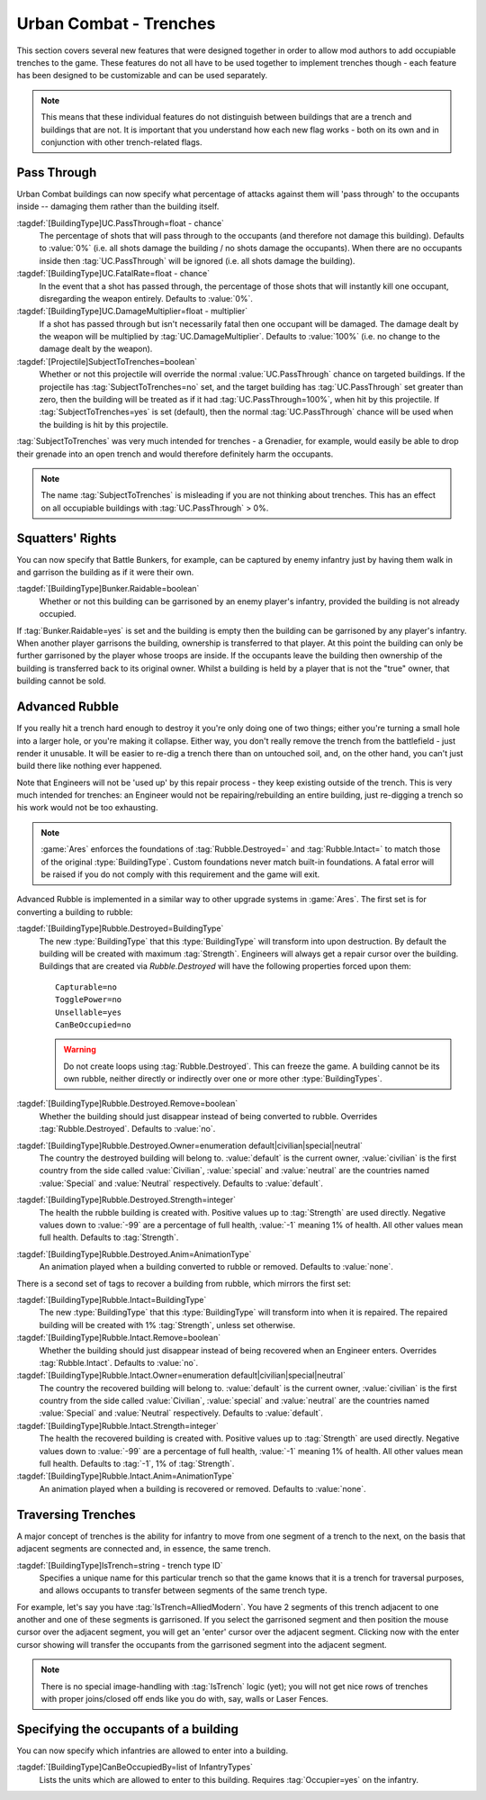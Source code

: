 .. index:: Buildings; Trenches

Urban Combat - Trenches
~~~~~~~~~~~~~~~~~~~~~~~

This section covers several new features that were designed together in order to
allow mod authors to add occupiable trenches to the game. These features do not
all have to be used together to implement trenches though - each feature has
been designed to be customizable and can be used separately.

.. note::  This means that these individual features do not distinguish between
  buildings that are a trench and buildings that are not. It is important that
  you understand how each new flag works - both on its own and in conjunction
  with other trench-related flags.


.. index::
  Buildings; Weapons passing through urban combat buildings
  Weapons; Hit occupants inside buildings
  Projectiles; Subject to trenches

Pass Through
````````````

Urban Combat buildings can now specify what percentage of attacks against them
will 'pass through' to the occupants inside -- damaging them rather than the
building itself.

:tagdef:`[BuildingType]UC.PassThrough=float - chance`
  The percentage of shots that will pass through to the occupants (and therefore
  not damage this building). Defaults to :value:`0%` (i.e. all shots damage the
  building / no shots damage the occupants). When there are no occupants inside
  then :tag:`UC.PassThrough` will be ignored (i.e. all shots damage the
  building).
:tagdef:`[BuildingType]UC.FatalRate=float - chance`
  In the event that a shot has passed through, the percentage of those shots
  that will instantly kill one occupant, disregarding the weapon entirely.
  Defaults to :value:`0%`.
:tagdef:`[BuildingType]UC.DamageMultiplier=float - multiplier`
  If a shot has passed through but isn't necessarily fatal then one occupant
  will be damaged. The damage dealt by the weapon will be multiplied by
  :tag:`UC.DamageMultiplier`. Defaults to :value:`100%` (i.e. no change to the
  damage dealt by the weapon).
:tagdef:`[Projectile]SubjectToTrenches=boolean`
  Whether or not this projectile will override the normal
  :value:`UC.PassThrough` chance on targeted buildings. If the projectile has
  :tag:`SubjectToTrenches=no` set, and the target building has
  :tag:`UC.PassThrough` set greater than zero, then the building will be treated
  as if it had :tag:`UC.PassThrough=100%`, when hit by this projectile. If
  :tag:`SubjectToTrenches=yes` is set (default), then the normal
  :tag:`UC.PassThrough` chance will be used when the building is hit by this
  projectile.

:tag:`SubjectToTrenches` was very much intended for trenches - a Grenadier, for
example, would easily be able to drop their grenade into an open trench and
would therefore definitely harm the occupants.

.. note:: The name :tag:`SubjectToTrenches` is misleading if you are not
  thinking about trenches. This has an effect on all occupiable buildings with
  \ :tag:`UC.PassThrough` > 0%.

.. image:: /images/subjecttotrenches.png
  :alt: Illustration of different SubjectToTrenches values
  :align: center

.. image:: /images/subjecttotrenches_passthrough.png
  :alt: Illustration of different UC.PassThrough values
  :align: center

.. versionadded:: 0.1


.. index::
  Buildings; Raid garrisonable but unoccupied enemy buildings
  Bunkers; Raid unoccupied enemy buildings

Squatters' Rights
`````````````````

You can now specify that Battle Bunkers, for example, can be captured by enemy
infantry just by having them walk in and garrison the building as if it were
their own.

:tagdef:`[BuildingType]Bunker.Raidable=boolean`
  Whether or not this building can be garrisoned by an enemy player's infantry,
  provided the building is not already occupied.


If :tag:`Bunker.Raidable=yes` is set and the building is empty then the building
can be garrisoned by any player's infantry. When another player garrisons the
building, ownership is transferred to that player. At this point the building
can only be further garrisoned by the player whose troops are inside. If the
occupants leave the building then ownership of the building is transferred back
to its original owner. Whilst a building is held by a player that is not the
"true" owner, that building cannot be sold.

.. versionadded:: 0.1


.. _`trenches-rubble`:

.. index::
  Buildings; Destruction replaces building with rubble
  Buildings; Rebuild buildings from rubble with engineers
  Rubble; Rebuild collapsed buildings with engineers
  Engineer; Rebuild collapsed rubble buildings

Advanced Rubble
```````````````

If you really hit a trench hard enough to destroy it you're only doing one of
two things; either you're turning a small hole into a larger hole, or you're
making it collapse. Either way, you don't really remove the trench from the
battlefield - just render it unusable. It will be easier to re-dig a trench
there than on untouched soil, and, on the other hand, you can't just build
there like nothing ever happened.

Note that Engineers will not be 'used up' by this repair process - they keep
existing outside of the trench. This is very much intended for trenches: an
Engineer would not be repairing/rebuilding an entire building, just re-digging a
trench so his work would not be too exhausting.

.. note:: \ :game:`Ares` enforces the foundations of :tag:`Rubble.Destroyed=`
  and :tag:`Rubble.Intact=` to match those of the original :type:`BuildingType`.
  Custom foundations never match built-in foundations. A fatal error will be
  raised if you do not comply with this requirement and the game will exit.

Advanced Rubble is implemented in a similar way to other upgrade systems in
:game:`Ares`. The first set is for converting a building to rubble:

:tagdef:`[BuildingType]Rubble.Destroyed=BuildingType`
  The new :type:`BuildingType` that this :type:`BuildingType` will transform
  into upon destruction. By default the building will be created with maximum
  :tag:`Strength`. Engineers will always get a repair cursor over the building.
  Buildings that are created via `Rubble.Destroyed` will have the following
  properties forced upon them:

  ::

    Capturable=no
    TogglePower=no
    Unsellable=yes
    CanBeOccupied=no

  .. warning:: Do not create loops using :tag:`Rubble.Destroyed`. This can
    freeze the game. A building cannot be its own rubble, neither directly or
    indirectly over one or more other :type:`BuildingTypes`.

:tagdef:`[BuildingType]Rubble.Destroyed.Remove=boolean`
  Whether the building should just disappear instead of being converted to
  rubble. Overrides :tag:`Rubble.Destroyed`. Defaults to :value:`no`.

:tagdef:`[BuildingType]Rubble.Destroyed.Owner=enumeration default|civilian|special|neutral`
  The country the destroyed building will belong to. :value:`default` is the
  current owner, :value:`civilian` is the first country from the side called
  :value:`Civilian`, :value:`special` and :value:`neutral` are the countries
  named :value:`Special` and :value:`Neutral` respectively. Defaults to
  :value:`default`.

:tagdef:`[BuildingType]Rubble.Destroyed.Strength=integer`
  The health the rubble building is created with. Positive values up to
  :tag:`Strength` are used directly. Negative values down to :value:`-99` are a
  percentage of full health, :value:`-1` meaning 1% of health. All other values
  mean full health. Defaults to :tag:`Strength`.

:tagdef:`[BuildingType]Rubble.Destroyed.Anim=AnimationType`
  An animation played when a building converted to rubble or removed. Defaults
  to :value:`none`.

There is a second set of tags to recover a building from rubble, which mirrors
the first set:

:tagdef:`[BuildingType]Rubble.Intact=BuildingType`
  The new :type:`BuildingType` that this :type:`BuildingType` will transform
  into when it is repaired. The repaired building will be created with 1%
  :tag:`Strength`, unless set otherwise.

:tagdef:`[BuildingType]Rubble.Intact.Remove=boolean`
  Whether the building should just disappear instead of being recovered when an
  Engineer enters. Overrides :tag:`Rubble.Intact`. Defaults to :value:`no`.

:tagdef:`[BuildingType]Rubble.Intact.Owner=enumeration default|civilian|special|neutral`
  The country the recovered building will belong to. :value:`default` is the
  current owner, :value:`civilian` is the first country from the side called
  :value:`Civilian`, :value:`special` and :value:`neutral` are the countries
  named :value:`Special` and :value:`Neutral` respectively. Defaults to
  :value:`default`.

:tagdef:`[BuildingType]Rubble.Intact.Strength=integer`
  The health the recovered building is created with. Positive values up to
  :tag:`Strength` are used directly. Negative values down to :value:`-99` are a
  percentage of full health, :value:`-1` meaning 1% of health. All other values
  mean full health. Defaults to :tag:`-1`, 1% of :tag:`Strength`.

:tagdef:`[BuildingType]Rubble.Intact.Anim=AnimationType`
  An animation played when a building is recovered or removed. Defaults to
  :value:`none`.

.. versionadded:: 0.1
.. versionchanged:: 0.8


.. index::
  Buildings; Infantry can move from one urban combat building to an adjacent one
  Trenches; Move infantry from one urban combat building to an adjacent one
  Occupiers; Move infantry from one urban combat building to an adjacent one

Traversing Trenches
```````````````````

A major concept of trenches is the ability for infantry to move from one segment
of a trench to the next, on the basis that adjacent segments are connected and,
in essence, the same trench.

:tagdef:`[BuildingType]IsTrench=string - trench type ID`
  Specifies a unique name for this particular trench so that the game knows that
  it is a trench for traversal purposes, and allows occupants to transfer
  between segments of the same trench type.


For example, let's say you have :tag:`IsTrench=AlliedModern`. You have 2
segments of this trench adjacent to one another and one of these segments is
garrisoned. If you select the garrisoned segment and then position the mouse
cursor over the adjacent segment, you will get an 'enter' cursor over the
adjacent segment. Clicking now with the enter cursor showing will transfer the
occupants from the garrisoned segment into the adjacent segment.

.. note:: There is no special image-handling with :tag:`IsTrench` logic (yet);
  you will not get nice rows of trenches with proper joins/closed off ends like
  you do with, say, walls or Laser Fences. 

.. versionadded:: 0.1



.. index::
  Buildings; Specify the allowed occupants
  Occupiers; Specify the occupants of a building

Specifying the occupants of a building
``````````````````````````````````````

You can now specify which infantries are allowed to enter into a building.

:tagdef:`[BuildingType]CanBeOccupiedBy=list of InfantryTypes`
  Lists the units which are allowed to enter to this building. Requires
  :tag:`Occupier=yes` on the infantry.

.. versionadded:: 0.2

